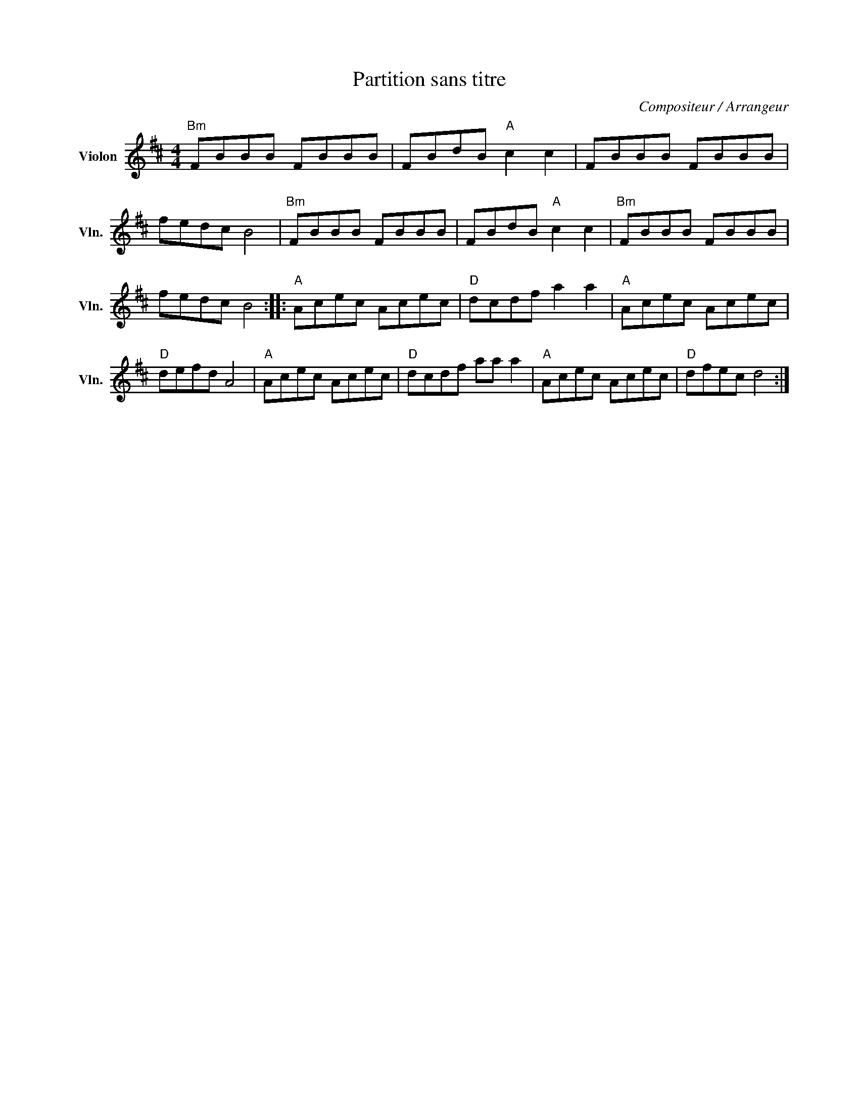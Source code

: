 X:1
T:Partition sans titre
C:Compositeur / Arrangeur
L:1/8
M:4/4
I:linebreak $
K:D
V:1 treble nm="Violon" snm="Vln."
V:1
"Bm" FBBB FBBB | FBdB"A" c2 c2 | FBBB FBBB | fedc B4 |"Bm" FBBB FBBB | FBdB"A" c2 c2 | %6
"Bm" FBBB FBBB | fedc B4 ::"A" Acec Acec |"D" dcdf a2 a2 |"A" Acec Acec |"D" defd A4 | %12
"A" Acec Acec |"D" dcdf aa a2 |"A" Acec Acec |"D" dfec d4 :| %16
